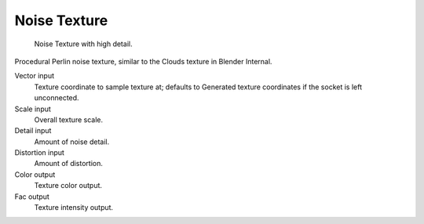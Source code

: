 
*************
Noise Texture
*************

.. figure:: /images/cycles_nodes_tex_noise.jpg
   :width: 200px

   Noise Texture with high detail.


Procedural Perlin noise texture, similar to the Clouds texture in Blender Internal.

Vector input
   Texture coordinate to sample texture at;
   defaults to Generated texture coordinates if the socket is left unconnected.
Scale input
   Overall texture scale.
Detail input
   Amount of noise detail.
Distortion input
   Amount of distortion.
Color output
   Texture color output.
Fac output
   Texture intensity output.

